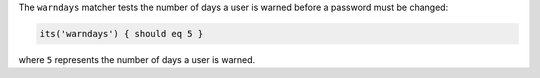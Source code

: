 .. The contents of this file are included in multiple topics.
.. This file should not be changed in a way that hinders its ability to appear in multiple documentation sets.

The ``warndays`` matcher tests the number of days a user is warned before a password must be changed:

.. code-block:: ruby

   its('warndays') { should eq 5 }

where ``5`` represents the number of days a user is warned.
